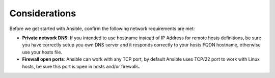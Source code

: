 .. Copyright (C) 2018 Wazuh, Inc.

.. _consider_ansible:

Considerations
==============

Before we get started with Ansible, confirm the following network requirements are met:

- **Private network DNS**: If you intended to use hostname instead of IP Address for remote hosts definitions, be sure you have correctly setup you own DNS server and it responds correctly to your hosts FQDN hostname, otherwise use your hosts file.
- **Firewall open ports**: Ansible can work with any TCP port, by default Ansible uses TCP/22 port to work with Linux hosts, be sure this port is open in hosts and/or firewalls.
